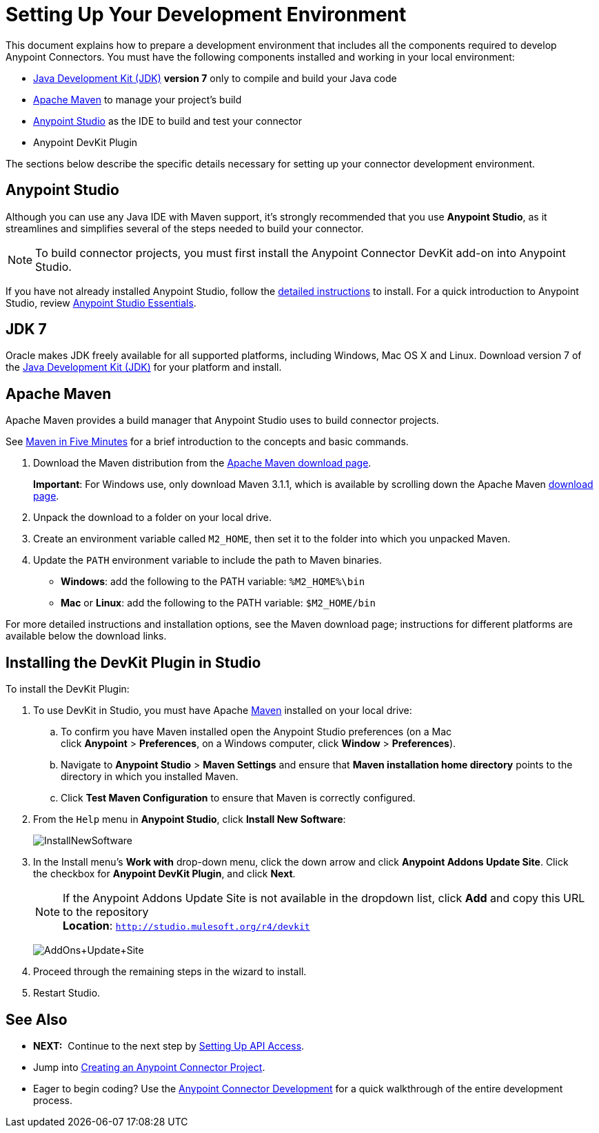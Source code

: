= Setting Up Your Development Environment
:keywords: devkit, setup, studio, maven, devkit plugin, plugin

This document explains how to prepare a development environment that includes all the components required to develop Anypoint Connectors. You must have the following components installed and working in your local environment:

* http://www.oracle.com/technetwork/java/javase/archive-139210.html[Java Development Kit (JDK)] *version 7* only to compile and build your Java code
* <<Apache Maven>> to manage your project's build
* http://www.mulesoft.org/download-mule-esb-community-edition[Anypoint Studio] as the IDE to build and test your connector
* Anypoint DevKit Plugin

The sections below describe the specific details necessary for setting up your connector development environment.

== Anypoint Studio

Although you can use any Java IDE with Maven support, it's strongly recommended that you use *Anypoint Studio*, as it streamlines and simplifies several of the steps needed to build your connector.

[NOTE]
To build connector projects, you must first install the Anypoint Connector DevKit add-on into Anypoint Studio.

If you have not already installed Anypoint Studio, follow the link:/mule-user-guide/v/3.6/installing[detailed instructions] to install. For a quick introduction to Anypoint Studio, review link:/mule-fundamentals/v/3.6/anypoint-studio-essentials[Anypoint Studio Essentials].

== JDK 7

Oracle makes JDK freely available for all supported platforms, including Windows, Mac OS X and Linux. Download version 7 of the http://www.oracle.com/technetwork/java/javase/downloads/java-archive-downloads-javase7-521261.html[Java Development Kit (JDK)] for your platform and install. 

== Apache Maven

Apache Maven provides a build manager that Anypoint Studio uses to build connector projects.

See http://maven.apache.org/guides/getting-started/maven-in-five-minutes.html[Maven in Five Minutes] for a brief introduction to the concepts and basic commands. 

. Download the Maven distribution from the http://maven.apache.org/download.cgi[Apache Maven download page].
+
*Important*: For Windows use, only download Maven 3.1.1, which is available by scrolling down the Apache Maven http://maven.apache.org/download.cgi[download page].
. Unpack the download to a folder on your local drive. 
. Create an environment variable called `M2_HOME`, then set it to the folder into which you unpacked Maven.
. Update the `PATH` environment variable to include the path to Maven binaries. 
** *Windows*: add the following to the PATH variable: `%M2_HOME%\bin`
** *Mac* or *Linux*: add the following to the PATH variable: `$M2_HOME/bin`

For more detailed instructions and installation options, see the Maven download page; instructions for different platforms are available below the download links.

== Installing the DevKit Plugin in Studio

To install the DevKit Plugin:

. To use DevKit in Studio, you must have Apache http://maven.apache.org/download.cgi[Maven] installed on your local drive:
.. To confirm you have Maven installed open the Anypoint Studio preferences (on a Mac click *Anypoint* > *Preferences*, on a Windows computer, click *Window* > *Preferences*). 
.. Navigate to *Anypoint Studio* > *Maven Settings* and ensure that *Maven installation home directory* points to the directory in which you installed Maven.
.. Click *Test Maven Configuration* to ensure that Maven is correctly configured.
. From the `Help` menu in *Anypoint Studio*, click *Install New Software*:
+
image:InstallNewSoftware.png[InstallNewSoftware]
+
. In the Install menu's *Work with* drop-down menu, click the down arrow and click *Anypoint Addons Update Site*. Click the checkbox for *Anypoint DevKit Plugin*, and click *Next*.  
+
[NOTE]
If the Anypoint Addons Update Site is not available in the dropdown list, click *Add* and copy this URL to the repository +
*Location*: `http://studio.mulesoft.org/r4/devkit`
+
image:AddOns+Update+Site.png[AddOns+Update+Site]
+
. Proceed through the remaining steps in the wizard to install.
. Restart Studio.

== See Also

* *NEXT:*  Continue to the next step by link:/anypoint-connector-devkit/v/3.6/setting-up-api-access[Setting Up API Access]. 
* Jump into link:/anypoint-connector-devkit/v/3.6/creating-an-anypoint-connector-project[Creating an Anypoint Connector Project].
* Eager to begin coding? Use the link:/anypoint-connector-devkit/v/3.6/anypoint-connector-development[Anypoint Connector Development] for a quick walkthrough of the entire development process.
